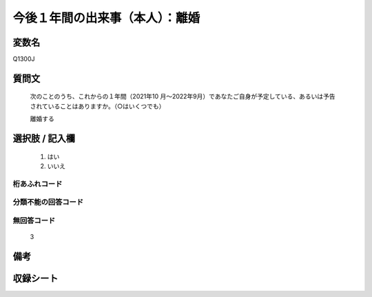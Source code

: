 .. title:: Q1300J
.. rst-class:: item

====================================================================================================
今後１年間の出来事（本人）：離婚
====================================================================================================

.. rst-class:: varname

変数名
==================

Q1300J

.. rst-class:: question

質問文
==================


   次のことのうち、これからの１年間（2021年10 月～2022年9月）であなたご自身が予定している、あるいは予告されていることはありますか。（○はいくつでも）


   離婚する


.. rst-class:: answer

選択肢 / 記入欄
======================

  1. はい
  2. いいえ
 
  



.. rst-class:: overflow

桁あふれコード
-------------------------------
  


.. rst-class:: not_classified

分類不能の回答コード
-------------------------------------
  


.. rst-class:: not_available

無回答コード
-------------------------------------
  3


.. rst-class:: bikou

備考
==================



.. rst-class:: include_sheet

収録シート
=======================================
.. hlist::
   :columns: 3
   
   
   * p29_1
   
   


.. index:: Q1300J